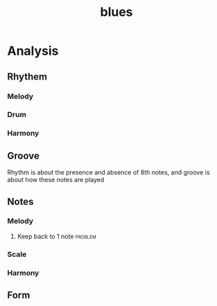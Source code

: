 :PROPERTIES:
:ID:       F8B7DBCB-A620-413D-997B-4ED0C38FF85E
:END:
#+title: blues
#+HUGO_SECTION:main
* Analysis
** Rhythem
*** Melody
*** Drum
*** Harmony
** Groove
Rhythm is about the presence and absence of 8th notes, and groove is about how these notes are played

** Notes
*** Melody
**** Keep back to 1 note                                         :problem:

*** Scale
*** Harmony
** Form

